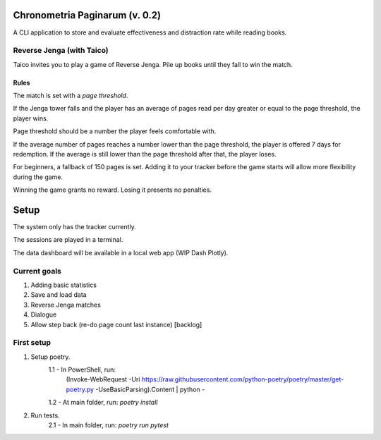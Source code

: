 *******************************
Chronometria Paginarum (v. 0.2)
*******************************

A CLI application to store and evaluate effectiveness and distraction rate while reading books.

Reverse Jenga (with Taico)
##########################

Taico invites you to play a game of Reverse Jenga. Pile up books until they fall to win the match.

.. image:: ./images/build_0_1_6.png

Rules
-----

.. container::
    Instead of removing tiles from a tower, you pile books on top of each other.

    The match is set with a *page threshold*.

    If the Jenga tower falls and the player has an average of pages read per day
    greater or equal to the page threshold, the player wins.

    Page threshold should be a number the player feels comfortable with.

    If the average number of pages reaches a number lower than the page threshold,
    the player is offered 7 days for redemption.
    If the average is still lower than the page threshold after that, the player loses.

    For beginners, a fallback of 150 pages is set. Adding it to your tracker before the game starts will allow
    more flexibility during the game.

    Winning the game grants no reward. Losing it presents no penalties.

*****
Setup
*****

The system only has the tracker currently.

The sessions are played in a terminal.

The data dashboard will be available in a local web app (WIP Dash Plotly).

Current goals
#############
1. Adding basic statistics
2. Save and load data
3. Reverse Jenga matches
4. Dialogue
5. Allow step back (re-do page count last instance) [backlog]


First setup
###########

1. Setup poetry.
    1.1 - In PowerShell, run:
        (Invoke-WebRequest -Uri
        https://raw.githubusercontent.com/python-poetry/poetry/master/get-poetry.py
        -UseBasicParsing).Content | python -
    1.2 - At main folder, run: *poetry install*
2. Run tests.
    2.1 - In main folder, run: *poetry run pytest*
